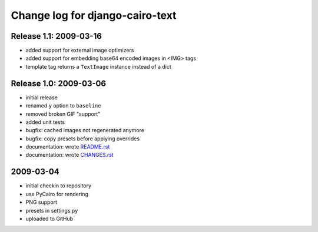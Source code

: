 ==================================
 Change log for django-cairo-text
==================================

-----------------------
Release 1.1: 2009-03-16
-----------------------

* added support for external image optimizers
* added support for embedding base64 encoded images in <IMG> tags
* template tag returns a ``TextImage`` instance instead of a dict

-----------------------
Release 1.0: 2009-03-06
-----------------------

* initial release
* renamed ``y`` option to ``baseline``
* removed broken GIF "support"
* added unit tests
* bugfix: cached images not regenerated anymore
* bugfix: copy presets before applying overrides
* documentation: wrote README.rst_
* documentation: wrote CHANGES.rst_

.. _README.rst: README.rst
.. _CHANGES.rst: CHANGES.rst

----------
2009-03-04
----------

* initial checkin to repository
* use PyCairo for rendering
* PNG support
* presets in settings.py
* uploaded to GitHub
